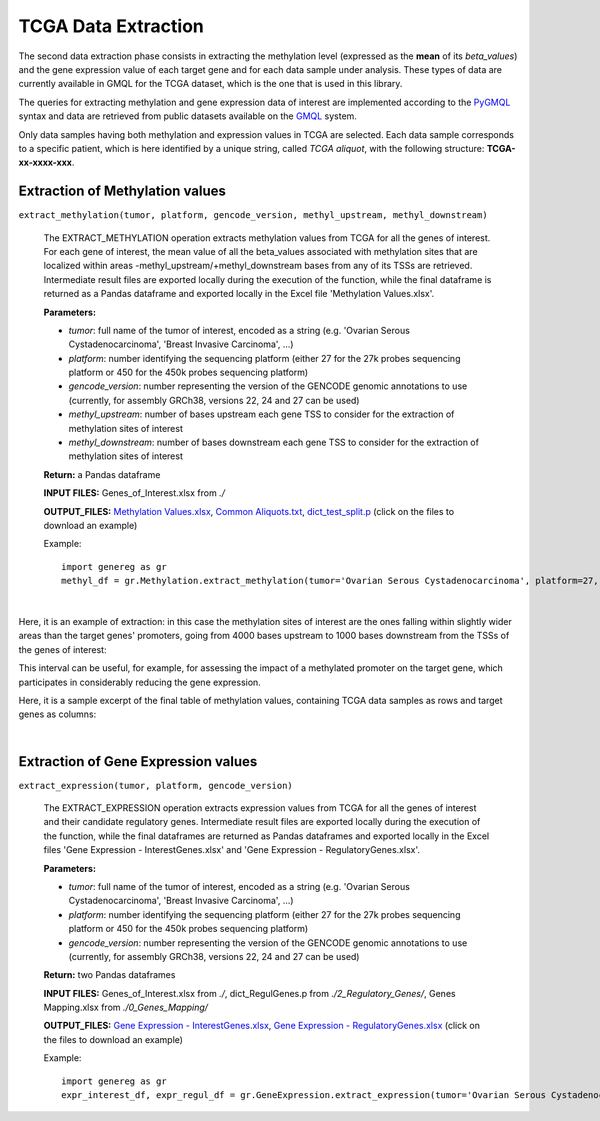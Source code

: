 TCGA Data Extraction
============================================
The second data extraction phase consists in extracting the methylation level (expressed as the **mean** of its *beta_values*) and the gene expression value of each target gene and for each data sample under analysis.
These types of data are currently available in GMQL for the TCGA dataset, which is the one that is used in this library.

The queries for extracting methylation and gene expression data of interest are implemented according to the `PyGMQL <https://pygmql.readthedocs.io/en/latest/index.html>`_ syntax and data are retrieved from public datasets available on the `GMQL <http://www.gmql.eu/gmql-rest/>`_
system.

Only data samples having both methylation and expression values in TCGA are selected. Each data sample corresponds to a specific patient, which is here identified by a unique string, called *TCGA aliquot*, with the following structure: **TCGA-xx-xxxx-xxx**.


-------------------------------------
Extraction of Methylation values
-------------------------------------

``extract_methylation(tumor, platform, gencode_version, methyl_upstream, methyl_downstream)``

	The EXTRACT_METHYLATION operation extracts methylation values from TCGA for all the genes of interest. For each gene of interest, the mean value of all the beta_values associated with methylation sites that are localized within areas -methyl_upstream/+methyl_downstream bases from any of its TSSs are retrieved. Intermediate result files are exported locally during the execution of the function, while the final dataframe is returned as a Pandas dataframe and exported locally in the Excel file 'Methylation Values.xlsx'.
	
	**Parameters:**
	
	* *tumor*: full name of the tumor of interest, encoded as a string (e.g. 'Ovarian Serous Cystadenocarcinoma', 'Breast Invasive Carcinoma', ...)
	
	* *platform*: number identifying the sequencing platform (either 27 for the 27k probes sequencing platform or 450 for the 450k probes sequencing platform)
	
	* *gencode_version*: number representing the version of the GENCODE genomic annotations to use (currently, for assembly GRCh38, versions 22, 24 and 27 can be used)
	
	* *methyl_upstream*: number of bases upstream each gene TSS to consider for the extraction of methylation sites of interest
	
	* *methyl_downstream*: number of bases downstream each gene TSS to consider for the extraction of methylation sites of interest
	
	**Return:** a Pandas dataframe
	
	**INPUT FILES:** Genes_of_Interest.xlsx from *./*
	
	**OUTPUT_FILES:** `Methylation Values.xlsx <https://github.com/Kia23/genereg/raw/master/DATA/sample_files/Methylation%20Values.xlsx>`_, `Common Aliquots.txt <https://raw.githubusercontent.com/Kia23/genereg/master/DATA/sample_files/Common%20Aliquots.txt>`_, `dict_test_split.p <https://github.com/Kia23/genereg/raw/master/DATA/sample_files/dict_test_split.p>`_ (click on the files to download an example)
	
	Example::

		import genereg as gr
		methyl_df = gr.Methylation.extract_methylation(tumor='Ovarian Serous Cystadenocarcinoma', platform=27, gencode_version=22, methyl_upstream=4000, methyl_downstream=1000)

|

Here, it is an example of extraction: in this case the methylation sites of interest are the ones falling within slightly wider areas than the target genes' promoters, going from 4000 bases upstream to 1000 bases downstream from the TSSs of the genes of interest:

.. image:: images/methyl.png

This interval can be useful, for example, for assessing the impact of a methylated promoter on the target gene, which participates in considerably reducing the gene expression.

Here, it is a sample excerpt of the final table of methylation values, containing TCGA data samples as rows and target genes as columns:

.. image:: images/methyltab.png

|

-------------------------------------
Extraction of Gene Expression values
-------------------------------------

``extract_expression(tumor, platform, gencode_version)``

	The EXTRACT_EXPRESSION operation extracts expression values from TCGA for all the genes of interest and their candidate regulatory genes. Intermediate result files are exported locally during the execution of the function, while the final dataframes are returned as Pandas dataframes and exported locally in the Excel files 'Gene Expression - InterestGenes.xlsx' and 'Gene Expression - RegulatoryGenes.xlsx'.
	
	**Parameters:**
	
	* *tumor*: full name of the tumor of interest, encoded as a string (e.g. 'Ovarian Serous Cystadenocarcinoma', 'Breast Invasive Carcinoma', ...)
	
	* *platform*: number identifying the sequencing platform (either 27 for the 27k probes sequencing platform or 450 for the 450k probes sequencing platform)
	
	* *gencode_version*: number representing the version of the GENCODE genomic annotations to use (currently, for assembly GRCh38, versions 22, 24 and 27 can be used)
	
	**Return:** two Pandas dataframes
	
	**INPUT FILES:** Genes_of_Interest.xlsx from *./*, dict_RegulGenes.p from *./2_Regulatory_Genes/*, Genes Mapping.xlsx from *./0_Genes_Mapping/*
	
	**OUTPUT_FILES:** `Gene Expression - InterestGenes.xlsx <https://github.com/Kia23/genereg/raw/master/DATA/sample_files/Gene%20Expression%20-%20InterestGenes.xlsx>`_, `Gene Expression - RegulatoryGenes.xlsx <https://github.com/Kia23/genereg/raw/master/DATA/sample_files/Gene%20Expression%20-%20RegulatoryGenes.xlsx>`_ (click on the files to download an example)
	
	Example::

		import genereg as gr
		expr_interest_df, expr_regul_df = gr.GeneExpression.extract_expression(tumor='Ovarian Serous Cystadenocarcinoma', platform=27, gencode_version=22)

